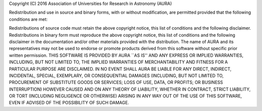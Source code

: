 Copyright (C) 2016 Association of Universities for Research in Astronomy (AURA)

Redistribution and use in source and binary forms, with or without modification, are permitted provided that the following conditions are met:

Redistributions of source code must retain the above
copyright notice, this list of conditions and the following disclaimer.
Redistributions in binary form must reproduce the above
copyright notice, this list of conditions and the following disclaimer in the documentation and/or other materials provided with the distribution.
The name of AURA and its representatives may not be used to
endorse or promote products derived from this software without specific prior written permission.
THIS SOFTWARE IS PROVIDED BY AURA ``AS IS'' AND ANY EXPRESS OR IMPLIED WARRANTIES, INCLUDING, BUT NOT LIMITED TO, THE IMPLIED WARRANTIES OF MERCHANTABILITY AND FITNESS FOR A PARTICULAR PURPOSE ARE DISCLAIMED. IN NO EVENT SHALL AURA BE LIABLE FOR ANY DIRECT, INDIRECT, INCIDENTAL, SPECIAL, EXEMPLARY, OR CONSEQUENTIAL DAMAGES (INCLUDING, BUT NOT LIMITED TO, PROCUREMENT OF SUBSTITUTE GOODS OR SERVICES; LOSS OF USE, DATA, OR PROFITS; OR BUSINESS INTERRUPTION) HOWEVER CAUSED AND ON ANY THEORY OF LIABILITY, WHETHER IN CONTRACT, STRICT LIABILITY, OR TORT (INCLUDING NEGLIGENCE OR OTHERWISE) ARISING IN ANY WAY OUT OF THE USE OF THIS SOFTWARE, EVEN IF ADVISED OF THE POSSIBILITY OF SUCH DAMAGE.
